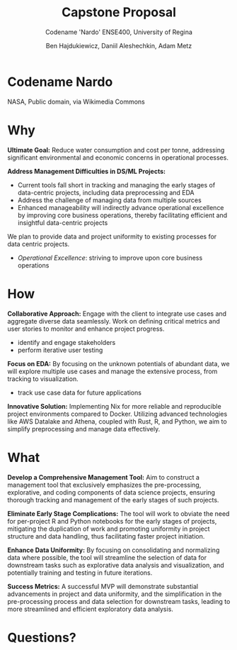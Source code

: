 #+Title: Capstone Proposal
#+Subtitle: Codename 'Nardo'
#+Subtitle: ENSE400, University of Regina
#+Author: Ben Hajdukiewicz, Daniil Aleshechkin, Adam Metz
# #+OPTIONS: num:nil
# #+REVEAL_ROOT: https://cdn.jsdelivr.net/npm/reveal.js
# #+OPTIONS: toc:nil
* Codename Nardo
[[./nardo.jpg]]

NASA, Public domain, via Wikimedia Commons

* Why
*Ultimate Goal:*
Reduce water consumption and cost per tonne, addressing significant environmental and economic concerns in operational processes.

*Address Management Difficulties in DS/ML Projects:*
- Current tools fall short in tracking and managing the early stages of data-centric projects, including data preprocessing and EDA
- Address the challenge of managing data from multiple sources
- Enhanced manageability will indirectly advance operational excellence by improving core business operations, thereby facilitating efficient and insightful data-centric projects

We plan to provide data and project uniformity to existing processes for data centric projects.

- /Operational Excellence/: striving to improve upon core business operations

* How
*Collaborative Approach:*
Engage with the client to integrate use cases and aggregate diverse data seamlessly.
Work on defining critical metrics and user stories to monitor and enhance project progress.
 - identify and engage stakeholders
 - perform iterative user testing

*Focus on EDA:*
By focusing on the unknown potentials of abundant data, we will explore multiple use cases and manage the extensive process, from tracking to visualization.
- track use case data for future applications

*Innovative Solution:*
Implementing Nix for more reliable and reproducible project environments compared to Docker.
Utilizing advanced technologies like AWS Datalake and Athena, coupled with Rust, R, and Python, we aim to simplify preprocessing and manage data effectively.

[[./logo.svg]]

# We want to emphasize the importance of collaborative refinement and input on the proposed tool and engage in discussions about its potential and adaptability in diverse operational environments.

* What
*Develop a Comprehensive Management Tool:*
Aim to construct a management tool that exclusively emphasizes the pre-processing, explorative, and coding components of data science projects, ensuring thorough tracking and management of the early stages of such projects.

*Eliminate Early Stage Complications:*
The tool will work to obviate the need for per-project R and Python notebooks for the early stages of projects, mitigating the duplication of work and promoting uniformity in project structure and data handling, thus facilitating faster project initiation.

*Enhance Data Uniformity:*
By focusing on consolidating and normalizing data where possible, the tool will streamline the selection of data for downstream tasks such as explorative data analysis and visualization, and potentially training and testing in future iterations.

*Success Metrics:*
A successful MVP will demonstrate substantial advancements in project and data uniformity, and the simplification in the pre-processing process and data selection for downstream tasks, leading to more streamlined and efficient exploratory data analysis.

* Questions?

# Use this template/guide to help you create your team's capstone project pitches
# NOTE #1: You will all get a 5-minute timebox for your pitches. If you have multiple ideas you'd like feedback on, plan accordingly!

# In the spirit of plan-do-study-act (PDSA) and the golden circle, discuss
# **Why** you want to "**plan-do**" what you're proposing (**max 1 minute**)
# **How** you're going to "**study-act**" upon it (**max 1 minute**)
# **What** you're going to **create/iterate** (**max 1 minute**)
# **Q/A** with class peers and instructor/mentors (**max 2 minutes**)
